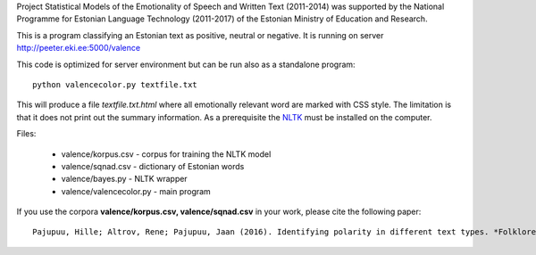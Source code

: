 Project Statistical Models of the Emotionality of Speech and Written Text (2011-2014) was supported by the National Programme for Estonian Language Technology (2011-2017) of the Estonian Ministry of Education and Research.


This is a program classifying an Estonian text as positive, neutral or negative.
It is running on server http://peeter.eki.ee:5000/valence 

This code is optimized for server environment but can be run also as a standalone program::

  python valencecolor.py textfile.txt

This will produce a file `textfile.txt.html` where all emotionally relevant word are marked with CSS style. The limitation is that it does not print out the summary information. As a prerequisite the `NLTK <http://www.nltk.org>`_ must be installed on the computer.


Files:

 - valence/korpus.csv - corpus for training the NLTK model
 - valence/sqnad.csv - dictionary of Estonian words 
 - valence/bayes.py - NLTK wrapper
 - valence/valencecolor.py - main program

If you use the corpora **valence/korpus.csv, valence/sqnad.csv** in your work, please cite the following paper::

  Pajupuu, Hille; Altrov, Rene; Pajupuu, Jaan (2016). Identifying polarity in different text types. *Folklore. Electronic Journal of Folklore*, 64, 25−42. `DOI <http://dx.doi.org/10.7592/FEJF2016.64.polarity>`_ `PDF <www.folklore.ee/folklore/vol64/polarity.pdf>`_
